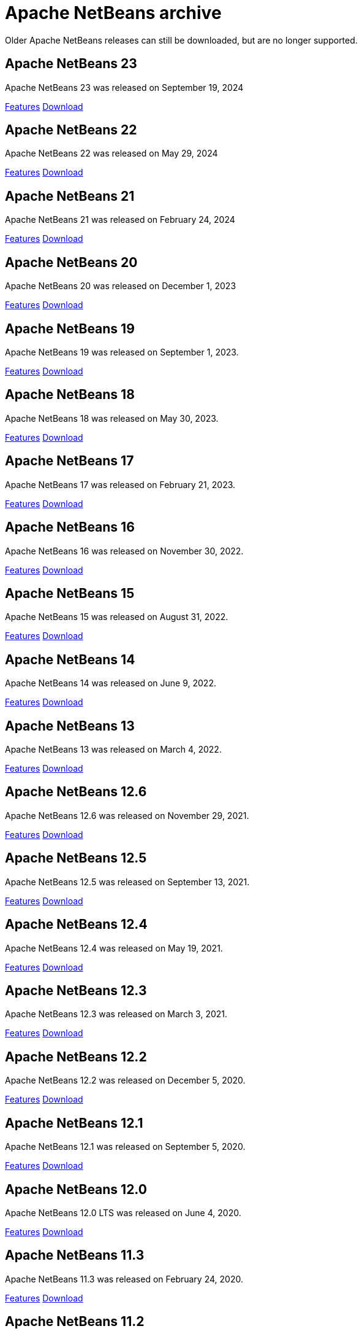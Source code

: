 
////
     Licensed to the Apache Software Foundation (ASF) under one
     or more contributor license agreements.  See the NOTICE file
     distributed with this work for additional information
     regarding copyright ownership.  The ASF licenses this file
     to you under the Apache License, Version 2.0 (the
     "License"); you may not use this file except in compliance
     with the License.  You may obtain a copy of the License at

       http://www.apache.org/licenses/LICENSE-2.0

     Unless required by applicable law or agreed to in writing,
     software distributed under the License is distributed on an
     "AS IS" BASIS, WITHOUT WARRANTIES OR CONDITIONS OF ANY
     KIND, either express or implied.  See the License for the
     specific language governing permissions and limitations
     under the License.
////
= Apache NetBeans archive
:page-layout: page
:page-tags: archive
:jbake-status: published
:keywords: Apache NetBeans archive releases
:icons: font
:description: Apache NetBeans archive releases
:linkattrs:

Older Apache NetBeans releases can still be downloaded, but are no longer supported.

== Apache NetBeans 23

Apache NetBeans 23 was released on September 19, 2024

link:https://github.com/apache/netbeans/releases/tag/23[Features, role="button"] xref:download/nb23/index.adoc[Download, role="button success"]

== Apache NetBeans 22

Apache NetBeans 22 was released on May 29, 2024

link:https://github.com/apache/netbeans/releases/tag/22[Features, role="button"] xref:download/nb22/index.adoc[Download, role="button success"]

== Apache NetBeans 21

Apache NetBeans 21 was released on February 24, 2024

link:https://github.com/apache/netbeans/releases/tag/21[Features, role="button"] xref:download/nb21/index.adoc[Download, role="button success"]

== Apache NetBeans 20

Apache NetBeans 20 was released on December 1, 2023

link:https://github.com/apache/netbeans/releases/tag/20[Features, role="button"] xref:download/nb20/index.adoc[Download, role="button success"]

== Apache NetBeans 19

Apache NetBeans 19 was released on September 1, 2023.

link:https://github.com/apache/netbeans/releases/tag/19[Features, role="button"] xref:download/nb19/index.adoc[Download, role="button success"]

== Apache NetBeans 18

Apache NetBeans 18 was released on May 30, 2023.

link:https://github.com/apache/netbeans/releases/tag/18[Features, role="button"] xref:download/nb18/index.adoc[Download, role="button success"]

== Apache NetBeans 17

Apache NetBeans 17 was released on February 21, 2023.

link:https://github.com/apache/netbeans/releases/tag/17[Features, role="button"] xref:download/nb17/index.adoc[Download, role="button success"]

== Apache NetBeans 16

Apache NetBeans 16 was released on November 30, 2022.

link:https://github.com/apache/netbeans/releases/tag/16[Features, role="button"] xref:download/nb16/index.adoc[Download, role="button success"]

== Apache NetBeans 15

Apache NetBeans 15 was released on August 31, 2022.

link:https://github.com/apache/netbeans/releases/tag/15[Features, role="button"] xref:download/nb15/index.adoc[Download, role="button success"]

== Apache NetBeans 14

Apache NetBeans 14 was released on June 9, 2022.

link:https://github.com/apache/netbeans/releases/tag/14[Features, role="button"] xref:download/nb14/index.adoc[Download, role="button success"]

== Apache NetBeans 13

Apache NetBeans 13 was released on March 4, 2022.

xref:download/nb13/index.adoc[Features, role="button"] xref:download/nb13/nb13.adoc[Download, role="button success"]

== Apache NetBeans 12.6

Apache NetBeans 12.6 was released on November 29, 2021.

xref:download/nb126/index.adoc[Features, role="button"] xref:download/nb126/nb126.adoc[Download, role="button success"]

== Apache NetBeans 12.5

Apache NetBeans 12.5 was released on September 13, 2021.

xref:download/nb125/index.adoc[Features, role="button"] xref:download/nb125/nb125.adoc[Download, role="button success"]

== Apache NetBeans 12.4

Apache NetBeans 12.4 was released on May 19, 2021.

xref:download/nb124/index.adoc[Features, role="button"] xref:download/nb124/nb124.adoc[Download, role="button success"]

== Apache NetBeans 12.3

Apache NetBeans 12.3 was released on March 3, 2021.

xref:download/nb123/index.adoc[Features, role="button"] xref:download/nb123/nb123.adoc[Download, role="button success"]

== Apache NetBeans 12.2

Apache NetBeans 12.2 was released on December 5, 2020.

xref:download/nb122/index.adoc[Features, role="button"] xref:download/nb122/nb122.adoc[Download, role="button success"]

== Apache NetBeans 12.1

Apache NetBeans 12.1 was released on September 5, 2020.

xref:download/nb121/index.adoc[Features, role="button"] xref:download/nb121/nb121.adoc[Download, role="button success"]

== Apache NetBeans 12.0

Apache NetBeans 12.0 LTS was released on June 4, 2020.

xref:download/nb120/index.adoc[Features, role="button"] xref:download/nb120/nb120.adoc[Download, role="button success"]

== Apache NetBeans 11.3

Apache NetBeans 11.3 was released on February 24, 2020.

xref:download/nb113/index.adoc[Features, role="button"] xref:download/nb113/nb113.adoc[Download, role="button success"]

== Apache NetBeans 11.2

Apache NetBeans 11.2 was released on October 25, 2019.

xref:download/nb112/index.adoc[Features, role="button"] xref:download/nb112/nb112.adoc[Download, role="button success"]

== Apache NetBeans 11.1

Apache NetBeans 11.1 was released on July 22, 2019.

xref:download/nb111/index.adoc[Features, role="button"] xref:download/nb111/nb111.adoc[Download, role="button success"]

== Apache NetBeans 11.0

Apache NetBeans 11 LTS version of the IDE, released on April 4, 2019.

xref:download/nb110/index.adoc[Features, role="button"] xref:download/nb110/nb110.adoc[Download, role="button success"]

== Apache NetBeans 10.0

Apache NetBeans 10.0 was released on December 27, 2018.

xref:download/nb100/index.adoc[Features, role="button"] xref:download/nb100/nb100.adoc[Download, role="button success"]

== Apache NetBeans 9.0

Apache NetBeans 9.0 was released on July 29, 2018.

xref:download/nb90/index.adoc[Features, role="button"] xref:download/nb90/nb90.adoc[Download, role="button success"] 

== Pre-Apache NetBeans versions

While Oracle distributed previous versions of NetBeans bundled with their JDK for
a while this is no longer the case. There is no official source anymore to download
previous versions.

